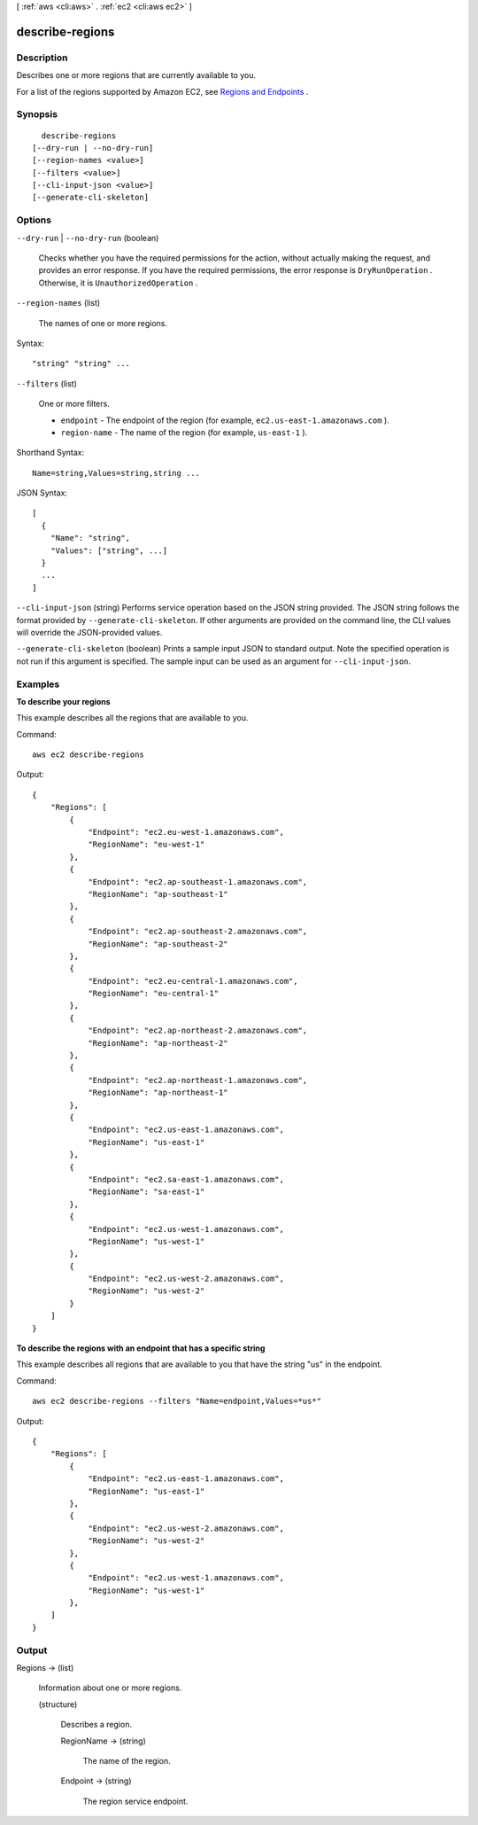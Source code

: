 [ :ref:`aws <cli:aws>` . :ref:`ec2 <cli:aws ec2>` ]

.. _cli:aws ec2 describe-regions:


****************
describe-regions
****************



===========
Description
===========



Describes one or more regions that are currently available to you.

 

For a list of the regions supported by Amazon EC2, see `Regions and Endpoints`_ .



========
Synopsis
========

::

    describe-regions
  [--dry-run | --no-dry-run]
  [--region-names <value>]
  [--filters <value>]
  [--cli-input-json <value>]
  [--generate-cli-skeleton]




=======
Options
=======

``--dry-run`` | ``--no-dry-run`` (boolean)


  Checks whether you have the required permissions for the action, without actually making the request, and provides an error response. If you have the required permissions, the error response is ``DryRunOperation`` . Otherwise, it is ``UnauthorizedOperation`` .

  

``--region-names`` (list)


  The names of one or more regions.

  



Syntax::

  "string" "string" ...



``--filters`` (list)


  One or more filters.

   

   
  * ``endpoint`` - The endpoint of the region (for example, ``ec2.us-east-1.amazonaws.com`` ). 
   
  * ``region-name`` - The name of the region (for example, ``us-east-1`` ). 
   

  



Shorthand Syntax::

    Name=string,Values=string,string ...




JSON Syntax::

  [
    {
      "Name": "string",
      "Values": ["string", ...]
    }
    ...
  ]



``--cli-input-json`` (string)
Performs service operation based on the JSON string provided. The JSON string follows the format provided by ``--generate-cli-skeleton``. If other arguments are provided on the command line, the CLI values will override the JSON-provided values.

``--generate-cli-skeleton`` (boolean)
Prints a sample input JSON to standard output. Note the specified operation is not run if this argument is specified. The sample input can be used as an argument for ``--cli-input-json``.



========
Examples
========

**To describe your regions**

This example describes all the regions that are available to you.

Command::

  aws ec2 describe-regions

Output::

  {
      "Regions": [
          {
              "Endpoint": "ec2.eu-west-1.amazonaws.com",
              "RegionName": "eu-west-1"
          },
          {
              "Endpoint": "ec2.ap-southeast-1.amazonaws.com",
              "RegionName": "ap-southeast-1"
          },
          {
              "Endpoint": "ec2.ap-southeast-2.amazonaws.com",
              "RegionName": "ap-southeast-2"
          },
          {
              "Endpoint": "ec2.eu-central-1.amazonaws.com",
              "RegionName": "eu-central-1"
          },
          {
              "Endpoint": "ec2.ap-northeast-2.amazonaws.com",
              "RegionName": "ap-northeast-2"
          },
          {
              "Endpoint": "ec2.ap-northeast-1.amazonaws.com",
              "RegionName": "ap-northeast-1"
          },
          {
              "Endpoint": "ec2.us-east-1.amazonaws.com",
              "RegionName": "us-east-1"
          },
          {
              "Endpoint": "ec2.sa-east-1.amazonaws.com",
              "RegionName": "sa-east-1"
          },
          {
              "Endpoint": "ec2.us-west-1.amazonaws.com",
              "RegionName": "us-west-1"
          },
          {
              "Endpoint": "ec2.us-west-2.amazonaws.com",
              "RegionName": "us-west-2"
          }
      ]
  }

**To describe the regions with an endpoint that has a specific string**

This example describes all regions that are available to you that have the string "us" in the endpoint.

Command::

  aws ec2 describe-regions --filters "Name=endpoint,Values=*us*"

Output::

  {
      "Regions": [
          {
              "Endpoint": "ec2.us-east-1.amazonaws.com",
              "RegionName": "us-east-1"
          },
          {
              "Endpoint": "ec2.us-west-2.amazonaws.com",
              "RegionName": "us-west-2"
          },
          {
              "Endpoint": "ec2.us-west-1.amazonaws.com",
              "RegionName": "us-west-1"
          },
      ]
  }


======
Output
======

Regions -> (list)

  

  Information about one or more regions.

  

  (structure)

    

    Describes a region.

    

    RegionName -> (string)

      

      The name of the region.

      

      

    Endpoint -> (string)

      

      The region service endpoint.

      

      

    

  



.. _Regions and Endpoints: http://docs.aws.amazon.com/general/latest/gr/rande.html#ec2_region
